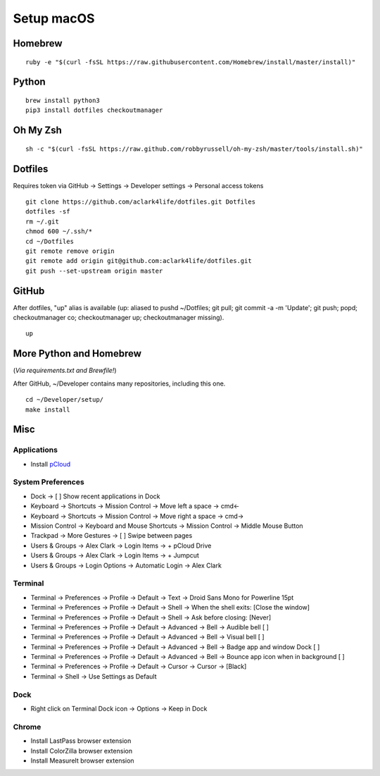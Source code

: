 Setup macOS
===========

Homebrew
--------

::

    ruby -e "$(curl -fsSL https://raw.githubusercontent.com/Homebrew/install/master/install)"


Python
------

::

    brew install python3
    pip3 install dotfiles checkoutmanager


Oh My Zsh
---------

::

    sh -c "$(curl -fsSL https://raw.github.com/robbyrussell/oh-my-zsh/master/tools/install.sh)"


Dotfiles
--------

Requires token via GitHub -> Settings -> Developer settings -> Personal access tokens

::

    git clone https://github.com/aclark4life/dotfiles.git Dotfiles
    dotfiles -sf
    rm ~/.git
    chmod 600 ~/.ssh/*
    cd ~/Dotfiles
    git remote remove origin
    git remote add origin git@github.com:aclark4life/dotfiles.git
    git push --set-upstream origin master


GitHub
------

After dotfiles, "up" alias is available (up: aliased to pushd ~/Dotfiles; git pull; git commit -a -m 'Update'; git push; popd; checkoutmanager co; checkoutmanager up; checkoutmanager missing).

::

    up


More Python and Homebrew
------------------------

(*Via requirements.txt and Brewfile!*)

After GitHub, ~/Developer contains many repositories, including this one.

::

    cd ~/Developer/setup/
    make install

Misc
----

Applications
~~~~~~~~~~~~

- Install `pCloud <https://www.pcloud.com/how-to-install-pcloud-drive-mac-os.html?download=mac>`_

System Preferences
~~~~~~~~~~~~~~~~~~

- Dock -> [ ] Show recent applications in Dock
- Keyboard -> Shortcuts -> Mission Control -> Move left a space -> cmd<-
- Keyboard -> Shortcuts -> Mission Control -> Move right a space -> cmd->
- Mission Control -> Keyboard and Mouse Shortcuts -> Mission Control -> Middle Mouse Button
- Trackpad -> More Gestures -> [ ] Swipe between pages
- Users & Groups -> Alex Clark -> Login Items -> + pCloud Drive
- Users & Groups -> Alex Clark -> Login Items -> + Jumpcut
- Users & Groups -> Login Options -> Automatic Login -> Alex Clark

Terminal
~~~~~~~~

- Terminal -> Preferences -> Profile -> Default -> Text -> Droid Sans Mono for Powerline 15pt
- Terminal -> Preferences -> Profile -> Default -> Shell -> When the shell exits: [Close the window]
- Terminal -> Preferences -> Profile -> Default -> Shell -> Ask before closing: [Never]
- Terminal -> Preferences -> Profile -> Default -> Advanced -> Bell -> Audible bell [ ]
- Terminal -> Preferences -> Profile -> Default -> Advanced -> Bell -> Visual bell [ ]
- Terminal -> Preferences -> Profile -> Default -> Advanced -> Bell -> Badge app and window Dock [ ]
- Terminal -> Preferences -> Profile -> Default -> Advanced -> Bell -> Bounce app icon when in background [ ]
- Terminal -> Preferences -> Profile -> Default -> Cursor -> Cursor -> [Black]
- Terminal -> Shell -> Use Settings as Default

Dock
~~~~

- Right click on Terminal Dock icon -> Options -> Keep in Dock

Chrome
~~~~~~

- Install LastPass browser extension
- Install ColorZilla browser extension
- Install MeasureIt browser extension
